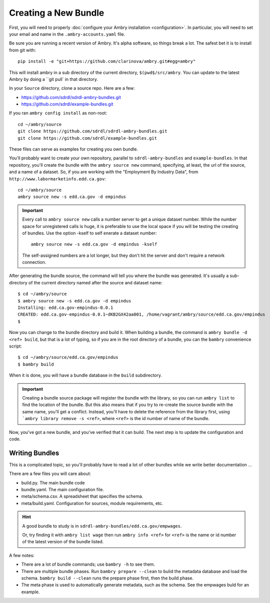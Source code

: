 .. _creating_toplevel:

=====================
Creating a New Bundle
=====================

First, you will need to properly :doc:`configure your Ambry installation <configuration>`. In particular, you will need
to set your email and name in the ``.ambry-accounts.yaml`` file.

Be sure you are running a recent version of Ambry. It's alpha software, so things break a lot. The safest bet it is to
install from git with::

    pip install -e "git+https://github.com/clarinova/ambry.git#egg=ambry"

This will install ambry in a sub directory of the current directory, ``$(pwd$/src/ambry``. You can update to the latest
Ambry by doing a ``git pull` in that directory.

In your ``Source`` directory, clone a source repo. Here are a few:

* https://github.com/sdrdl/sdrdl-ambry-bundles.git
* https://github.com/sdrdl/example-bundles.git

If you ran ``ambry config install`` as non-root::

    cd ~/ambry/source
    git clone https://github.com/sdrdl/sdrdl-ambry-bundles.git
    git clone https://github.com/sdrdl/example-bundles.git

These files can serve as examples for creating you own bundle.

You'll probably want to create your own repository, parallel to ``sdrdl-ambry-bundles`` and ``example-bundles``. In that
repository, you'll create the bundle with the ``ambry source new`` command, specifying, at least, the url of the source,
and a name of a dataset. So, if you are working with the "Employment By Industry Data", from
``http://www.labormarketinfo.edd.ca.gov``::

    cd ~/ambry/source
    ambry source new -s edd.ca.gov -d empindus

.. important::

    Every call to ``ambry source new`` calls a number server to get a unique dataset number. While the number space for
    unregistered calls is huge, it is preferable to use the local space if you will be testing the creating of bundles.
    Use the option -kself to self enerate a dataset number::

        ambry source new -s edd.ca.gov -d empindus -kself

    The self-assigned numbers are a lot longer, but they don't hit the server and don't require a network connection.

After generating the bundle source, the command will tell you where the bundle was generated. It's usually a sub-directory
of the current directory named after the source and dataset name::

    $ cd ~/ambry/source
    $ ambry source new -s edd.ca.gov -d empindus
    Installing: edd.ca.gov-empindus-0.0.1
    CREATED: edd.ca.gov-empindus-0.0.1~dKB2GX42aa001, /home/vagrant/ambry/source/edd.ca.gov/empindus
    $

Now you can change to the bundle directory and build it. When building a bundle, the command is
``ambry bundle -d <ref> build``, but that is a lot of typing, so if you are in the root directory of a bundle, you can
the ``bambry`` convenience script::

    $ cd ~/ambry/source/edd.ca.gov/empindus
    $ bambry build

When it is done, you will have a bundle database in the ``build`` subdirectory.

.. important::

    Creating a bundle source package will register the bundle with the library, so you can run ``ambry list`` to
    find the location of the bundle. But this also means that if you try to re-create the source bundle with the
    same name, you'll get a conflict. Instead, you'll have to delete the reference from the library first, using
    ```ambry library remove -s <ref>``, where ``<ref>`` is the id number of name of the bundle.

Now, you've got a new bundle, and you've verified that it can build. The next step is to update the configuration and
code.

---------------
Writing Bundles
---------------

This is a complicated topic, so you'll probably have to read a lot of other bundles while we write better documentation ...

There are a few files you will care about:

* build.py. The main bundle code
* bundle.yaml. The main configuration file.
* meta/schema.csv. A spreadsheet that specifies the schema.
* meta/build.yaml. Configuration for sources, module requirements, etc.

.. hint::

    A good bundle to study is  in ``sdrdl-ambry-bundles/edd.ca.gov/empwages``.

    Or, try finding it with ``ambry list wage`` then run ``ambry info <ref>`` for ``<ref>`` is the name or id number
    of the latest version of the bundle listed.

A few notes:

* There are a lot of bundle commands; use ``bambry -h`` to see them.
* There are multiple bundle phases. Run ``bambry prepare --clean`` to bulid the metadata database and load the schema. ``bambry build --clean`` runs the prepare phase first, then the build phase.
* The meta phase is used to automatically generate metadata, such as the schema. See the empwages buld for an example.


